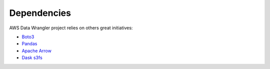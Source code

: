 .. _doc_dependencies:

Dependencies
============

AWS Data Wrangler project relies on others great initiatives:

* `Boto3 <https://github.com/boto/boto3>`_
* `Pandas <https://github.com/pandas-dev/pandas>`_
* `Apache Arrow <https://github.com/apache/arrow>`_
* `Dask s3fs <https://github.com/dask/s3fs>`_

